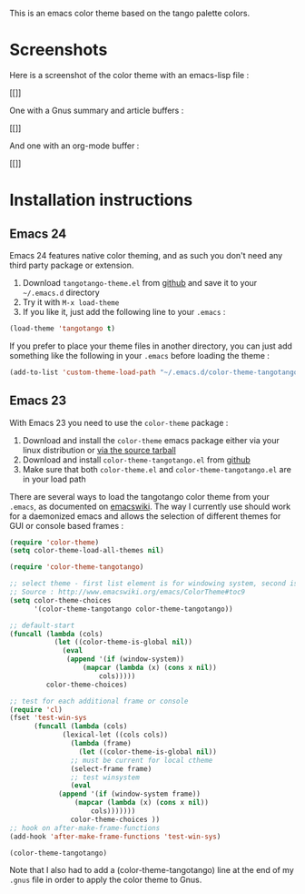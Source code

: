 This is an emacs color theme based on the tango palette colors.

* Screenshots

Here is a screenshot of the color theme with an emacs-lisp file :

[[[[https://github.com/juba/color-theme-tangotango/raw/master/screenshots/tangotango_elisp.png]]]]

One with a Gnus summary and article buffers :

[[[[https://github.com/juba/color-theme-tangotango/raw/master/screenshots/tangotango_gnus.png]]]]

And one with an org-mode buffer :

[[[[https://github.com/juba/color-theme-tangotango/raw/master/screenshots/tangotango_org.png]]]]


* Installation instructions

** Emacs 24

Emacs 24 features native color theming, and as such you don't need any third
party package or extension.

1. Download =tangotango-theme.el= from [[https://github.com/juba/color-theme-tangotango/raw/master/tangotango-theme.el][github]] and save it to your =~/.emacs.d= directory
2. Try it with =M-x load-theme=
3. If you like it, just add the following line to your =.emacs= :

#+begin_src emacs-lisp
(load-theme 'tangotango t)
#+end_src

If you prefer to place your theme files in another directory, you can just add
something like the following in your =.emacs= before loading the theme :

#+begin_src emacs-lisp
(add-to-list 'custom-theme-load-path "~/.emacs.d/color-theme-tangotango")
#+end_src

** Emacs 23

With Emacs 23 you need to use the =color-theme= package :

1. Download and install the =color-theme= emacs package either via your linux distribution or [[http://www.nongnu.org/color-theme/#sec5][via the source tarball]]
2. Download and install =color-theme-tangotango.el= from [[http://github.com/juba/color-theme-tangotango/raw/master/color-theme-tangotango.el][github]]
3. Make sure that both =color-theme.el= and =color-theme-tangotango.el= are in your load path

There are several ways to load the tangotango color theme from your =.emacs=, as
documented on [[http://www.emacswiki.org/emacs/ColorTheme][emacswiki]]. The way I currently use should work for a daemonized
emacs and allows the selection of different themes for GUI or console based
frames :

#+begin_src emacs-lisp
(require 'color-theme)
(setq color-theme-load-all-themes nil)

(require 'color-theme-tangotango)

;; select theme - first list element is for windowing system, second is for console/terminal
;; Source : http://www.emacswiki.org/emacs/ColorTheme#toc9
(setq color-theme-choices 
      '(color-theme-tangotango color-theme-tangotango))

;; default-start
(funcall (lambda (cols)
    	   (let ((color-theme-is-global nil))
    	     (eval 
    	      (append '(if (window-system))
    		      (mapcar (lambda (x) (cons x nil)) 
    			      cols)))))
    	 color-theme-choices)

;; test for each additional frame or console
(require 'cl)
(fset 'test-win-sys 
      (funcall (lambda (cols)
    		 (lexical-let ((cols cols))
    		   (lambda (frame)
    		     (let ((color-theme-is-global nil))
		       ;; must be current for local ctheme
		       (select-frame frame)
		       ;; test winsystem
		       (eval 
			(append '(if (window-system frame)) 
				(mapcar (lambda (x) (cons x nil)) 
					cols)))))))
    	       color-theme-choices ))
;; hook on after-make-frame-functions
(add-hook 'after-make-frame-functions 'test-win-sys)

(color-theme-tangotango)
#+end_src

Note that I also had to add a (color-theme-tangotango) line at the end of my
=.gnus= file in order to apply the color theme to Gnus.



